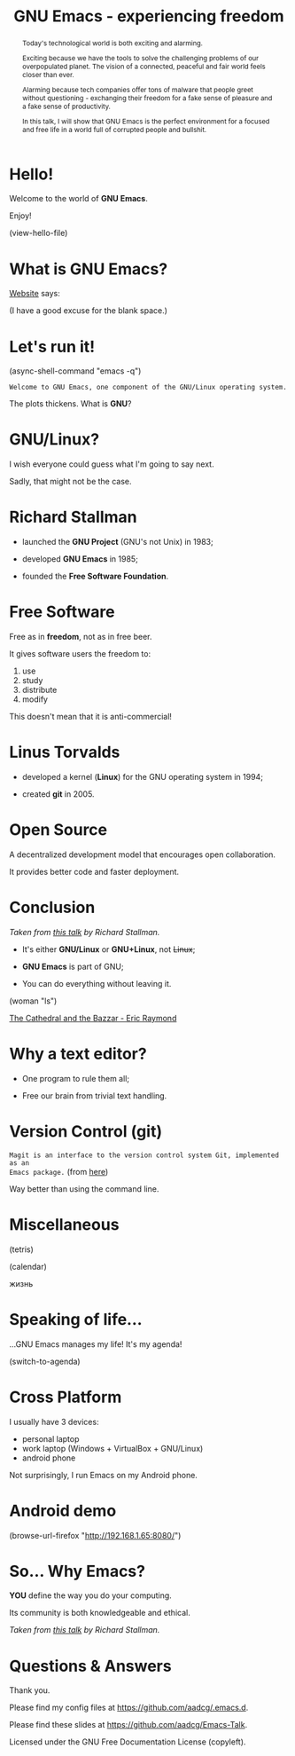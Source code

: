 #+TITLE: GNU Emacs - experiencing freedom
#+STARTUP: latexpreview showall
#+OPTIONS: author:t email:t toc:nil num:nil prop:t ^:nil
#+PROPERTY: header-args :exports code
#+EXPORT_FILE_NAME: slides.org

#+begin_comment
(org-org-export-to-org)
#+end_comment

#+BEGIN_abstract
Today's technological world is both exciting and alarming.

Exciting because we have the tools to solve the challenging problems of our
overpopulated planet. The vision of a connected, peaceful and fair world feels
closer than ever.

Alarming because tech companies offer tons of malware that people greet without
questioning - exchanging their freedom for a fake sense of pleasure and a fake
sense of productivity.

In this talk, I will show that GNU Emacs is the perfect environment for a
focused and free life in a world full of corrupted people and bullshit.
#+END_abstract

* Hello!

[[file:images/logo.png]]

Welcome to the world of *GNU Emacs*.

Enjoy!

(view-hello-file)

** COMMENT
- Hi! Thanks.
- Experience with Emacs, org-mode?
- This isn't a tutorial. Focus on the WHAT, not on the HOW.

* What is GNU Emacs?

[[https://www.gnu.org/software/emacs/index.html][Website]] says:

(I have a good excuse for the blank space.)

** COMMENT
- Eww: no javascript but displays images
- Browser in my text editor means that I can quickly copy and paste from
  websites (e.g. from stack overflow)
- I can access it without leaving my text editor.

DEMO:
- open link
- paste sentence

- Let's assume you have downloaded it and let's run it!

* Let's run it!

(async-shell-command "emacs -q")

=Welcome to GNU Emacs, one component of the GNU/Linux operating system.=

The plots thickens. What is *GNU*?

[[file:images/gnu.png]]

** COMMENT
- read the tutorial

DEMO:
run sexp

* GNU/Linux?

I wish everyone could guess what I'm going to say next.

Sadly, that might not be the case.

[[file:images/linus-torvalds-vs-richard-stallman.jpeg]]

** COMMENT
- the above picture sums up everything I will be telling
- who are these people?

* Richard Stallman

[[file:images/stallman.jpeg]]

- launched the *GNU Project* (GNU's not Unix) in 1983;

- developed *GNU Emacs* in 1985;

- founded the *Free Software Foundation*.

** COMMENT

* Free Software

Free as in *freedom*, not as in free beer.

It gives software users the freedom to:

  1) use
  2) study
  3) distribute
  4) modify

This doesn't mean that it is anti-commercial!

** COMMENT

* Linus Torvalds

[[file:images/linus.jpeg]]

- developed a kernel (*Linux*) for the GNU operating system in 1994;

- created *git* in 2005.

* Open Source

A decentralized development model that encourages open collaboration.

It provides better code and faster deployment.

** COMMENT

* Conclusion

[[file:images/free_vs_open.png]]     [[file:images/gnu+linux.png]]
/Taken from [[https://www.fsf.org/blogs/rms/20140407-geneva-tedx-talk-free-software-free-society/][this talk]] by Richard Stallman./


- It's either *GNU/Linux* or *GNU+Linux*, not +Linux+;

- *GNU Emacs* is part of GNU;

- You can do everything without leaving it.

(woman "ls")

[[pdfview:/home/shady/NextCloud/Library/The_Cathedral_and_the_Bazaar-Eric_Raymond.pdf::15][The Cathedral and the Bazzar - Eric Raymond]]

** COMMENT
- woman stands for without manual

* Why a text editor?

- One program to rule them all;

- Free our brain from trivial text handling.

** COMMENT
Person
(macros w counter)
(rectangles)
(sort)
(upper case)
(comma macro)

* COMMENT Getting around and shell commands

(find-file "/home/shady/Emacs-Talk")

(ansi-term "/bin/bash")

** COMMENT

* COMMENT Writing programs
:PROPERTIES:
:header-args:python: :results output
:END:

Programmers only write two programs:
  - Hello World
  - Factorial

#+begin_src python
  print('Hello Porto Codes!')
#+end_src

#+begin_src go
  package main

  import "fmt"

  func main() {
          fmt.Println("Hello Porto Codes")
  }
#+end_src

** COMMENT

* COMMENT ...a text file that is able to run code in most programming languages?

It's *Org Mode* and its *literate programming* capabilities.

Let us change our traditional attitude to the construction of programs. Instead
of imagining that our main task is to instruct a computer what to do, let us
concentrate rather on explaining to human beings what we want a computer to do.
- Donald Knuth

* COMMENT Plottting
:PROPERTIES:
:header-args:python: :results file
:END:

#+begin_src python
  import matplotlib.pyplot as plt

  x = [i for i in range(50)]
  y = [i for i in range(50)]

  plt.plot(x, y, 'o')
  path = './plot.png'
  plt.savefig(path)
  return path
#+end_src

#+RESULTS:
[[file:./plot.png]]

** COMMENT

* Version Control (git)

=Magit is an interface to the version control system Git, implemented as an
Emacs package.= (from [[https://magit.vc/][here]])

Way better than using the command line.

** COMMENT

ACTION: commit current changes! and then revert.

* Miscellaneous

(tetris)

(calendar)

жизнь

** COMMENT

* Speaking of life...

...GNU Emacs manages my life! It's my agenda!

(switch-to-agenda)

** COMMENT

* Cross Platform

I usually have 3 devices:

- personal laptop
- work laptop (Windows + VirtualBox + GNU/Linux)
- android phone

Not surprisingly, I run Emacs on my Android phone.

** COMMENT

* Android demo

(browse-url-firefox "http://192.168.1.65:8080/")

** COMMENT

* So... Why Emacs?

*YOU* define the way you do your computing.

Its community is both knowledgeable and ethical.

[[file:images/enslaved_users.png]]
/Taken from [[https://www.fsf.org/blogs/rms/20140407-geneva-tedx-talk-free-software-free-society/][this talk]] by Richard Stallman./

** COMMENT

* Questions & Answers

Thank you.

Please find my config files at [[https://github.com/aadcg/.emacs.d][https://github.com/aadcg/.emacs.d]].

Please find these slides at [[https://github.com/aadcg/Emacs-Talk][https://github.com/aadcg/Emacs-Talk]].

Licensed under the GNU Free Documentation License (copyleft).

** COMMENT
